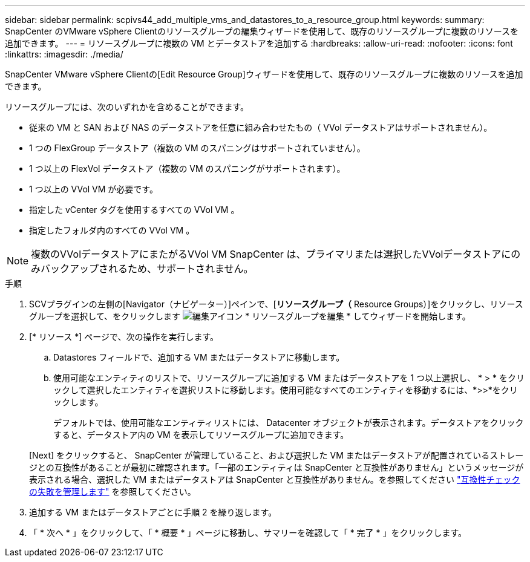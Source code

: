 ---
sidebar: sidebar 
permalink: scpivs44_add_multiple_vms_and_datastores_to_a_resource_group.html 
keywords:  
summary: SnapCenter のVMware vSphere Clientのリソースグループの編集ウィザードを使用して、既存のリソースグループに複数のリソースを追加できます。 
---
= リソースグループに複数の VM とデータストアを追加する
:hardbreaks:
:allow-uri-read: 
:nofooter: 
:icons: font
:linkattrs: 
:imagesdir: ./media/


[role="lead"]
SnapCenter VMware vSphere Clientの[Edit Resource Group]ウィザードを使用して、既存のリソースグループに複数のリソースを追加できます。

リソースグループには、次のいずれかを含めることができます。

* 従来の VM と SAN および NAS のデータストアを任意に組み合わせたもの（ VVol データストアはサポートされません）。
* 1 つの FlexGroup データストア（複数の VM のスパニングはサポートされていません）。
* 1 つ以上の FlexVol データストア（複数の VM のスパニングがサポートされます）。
* 1 つ以上の VVol VM が必要です。
* 指定した vCenter タグを使用するすべての VVol VM 。
* 指定したフォルダ内のすべての VVol VM 。



NOTE: 複数のVVolデータストアにまたがるVVol VM SnapCenter は、プライマリまたは選択したVVolデータストアにのみバックアップされるため、サポートされません。

.手順
. SCVプラグインの左側の[Navigator（ナビゲーター）]ペインで、[*リソースグループ（* Resource Groups）]をクリックし、リソースグループを選択して、をクリックします image:scpivs44_image39.png["編集アイコン"] * リソースグループを編集 * してウィザードを開始します。
. [* リソース *] ページで、次の操作を実行します。
+
.. Datastores フィールドで、追加する VM またはデータストアに移動します。
.. 使用可能なエンティティのリストで、リソースグループに追加する VM またはデータストアを 1 つ以上選択し、 * > * をクリックして選択したエンティティを選択リストに移動します。使用可能なすべてのエンティティを移動するには、*>>*をクリックします。
+
デフォルトでは、使用可能なエンティティリストには、 Datacenter オブジェクトが表示されます。データストアをクリックすると、データストア内の VM を表示してリソースグループに追加できます。

+
[Next] をクリックすると、 SnapCenter が管理していること、および選択した VM またはデータストアが配置されているストレージとの互換性があることが最初に確認されます。「一部のエンティティは SnapCenter と互換性がありません」というメッセージが表示される場合、選択した VM またはデータストアは SnapCenter と互換性がありません。を参照してください link:scpivs44_create_resource_groups_for_vms_and_datastores.html#manage-compatibility-check-failures["互換性チェックの失敗を管理します"] を参照してください。



. 追加する VM またはデータストアごとに手順 2 を繰り返します。
. 「 * 次へ * 」をクリックして、「 * 概要 * 」ページに移動し、サマリーを確認して「 * 完了 * 」をクリックします。

